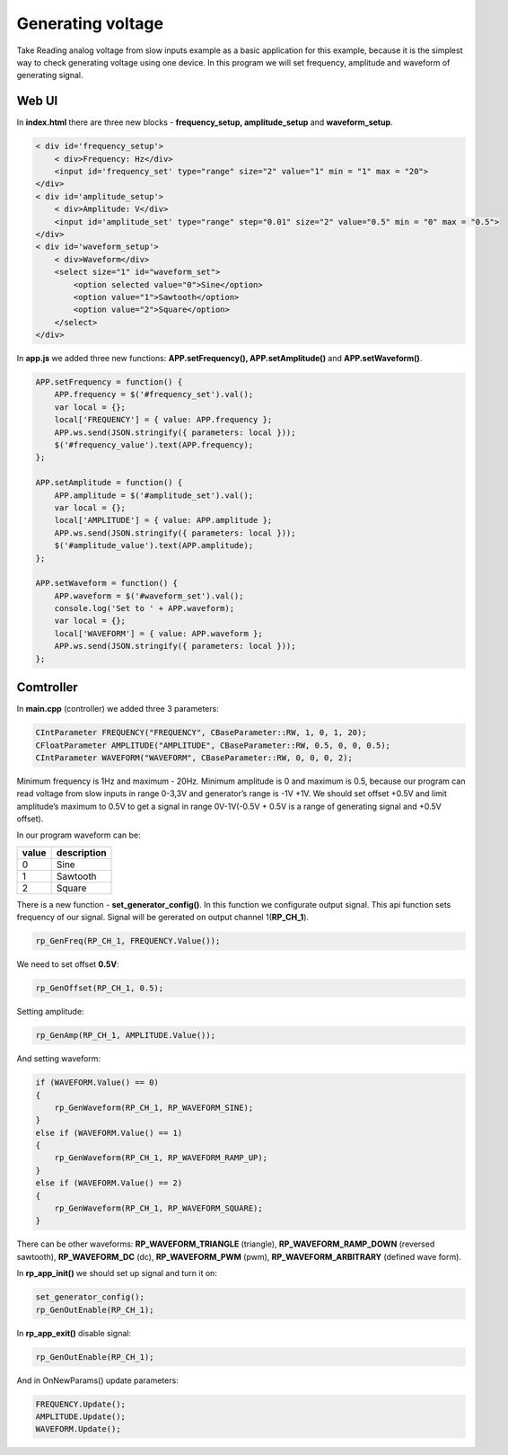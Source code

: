 Generating voltage
##################

.. TODO  reference Reading analog voltage from slow inputs

Take Reading analog voltage from slow inputs example as a basic application for this example, because it is the 
simplest way to check generating voltage using one device. In this program we will set frequency, amplitude and 
waveform of generating signal.

Web UI
******

In **index.html** there are three new blocks - **frequency_setup, amplitude_setup** and **waveform_setup**.

.. code-block:: html

    < div id='frequency_setup'>
        < div>Frequency: Hz</div>
        <input id='frequency_set' type="range" size="2" value="1" min = "1" max = "20">
    </div>
    < div id='amplitude_setup'>
        < div>Amplitude: V</div>
        <input id='amplitude_set' type="range" step="0.01" size="2" value="0.5" min = "0" max = "0.5">
    </div>
    < div id='waveform_setup'>
        < div>Waveform</div>
        <select size="1" id="waveform_set">
            <option selected value="0">Sine</option>
            <option value="1">Sawtooth</option>
            <option value="2">Square</option>
        </select>
    </div>
    
In **app.js** we added three new functions: **APP.setFrequency(), APP.setAmplitude()** and **APP.setWaveform()**.

.. code-block:: html

    APP.setFrequency = function() {
        APP.frequency = $('#frequency_set').val();
        var local = {};
        local['FREQUENCY'] = { value: APP.frequency };
        APP.ws.send(JSON.stringify({ parameters: local }));
        $('#frequency_value').text(APP.frequency);
    };

    APP.setAmplitude = function() {
        APP.amplitude = $('#amplitude_set').val();
        var local = {};
        local['AMPLITUDE'] = { value: APP.amplitude };
        APP.ws.send(JSON.stringify({ parameters: local }));
        $('#amplitude_value').text(APP.amplitude);
    };

    APP.setWaveform = function() {
        APP.waveform = $('#waveform_set').val();
        console.log('Set to ' + APP.waveform);
        var local = {};
        local['WAVEFORM'] = { value: APP.waveform };
        APP.ws.send(JSON.stringify({ parameters: local }));
    };
    
    
Comtroller
**********

In **main.cpp** (controller) we added three 3 parameters:

.. code-block:: c

    CIntParameter FREQUENCY("FREQUENCY", CBaseParameter::RW, 1, 0, 1, 20);
    CFloatParameter AMPLITUDE("AMPLITUDE", CBaseParameter::RW, 0.5, 0, 0, 0.5);
    CIntParameter WAVEFORM("WAVEFORM", CBaseParameter::RW, 0, 0, 0, 2);
    
Minimum frequency is 1Hz and maximum - 20Hz. Minimum amplitude is 0 and maximum is 0.5, because our program can read 
voltage from slow inputs in range 0-3,3V and generator’s range is -1V +1V. We should set offset +0.5V and limit
amplitude’s maximum to 0.5V to get a signal in range 0V-1V(-0.5V + 0.5V is a range of generating signal and +0.5V
offset).

In our program waveform can be:

===== =============
value description
===== =============
    0  Sine
    1  Sawtooth
    2  Square
===== =============

There is a new function - **set_generator_config()**. In this function we configurate output signal. This api function 
sets frequency of our signal. Signal will be gererated on output channel 1(**RP_CH_1**).

.. code-block:: c

    rp_GenFreq(RP_CH_1, FREQUENCY.Value());

We need to set offset **0.5V**:

.. code-block:: c

    rp_GenOffset(RP_CH_1, 0.5);

Setting amplitude:

.. code-block:: c

    rp_GenAmp(RP_CH_1, AMPLITUDE.Value());
    
And setting waveform:

.. code-block:: c

    if (WAVEFORM.Value() == 0)
    {
        rp_GenWaveform(RP_CH_1, RP_WAVEFORM_SINE);
    }
    else if (WAVEFORM.Value() == 1)
    {
        rp_GenWaveform(RP_CH_1, RP_WAVEFORM_RAMP_UP);
    }
    else if (WAVEFORM.Value() == 2)
    {
        rp_GenWaveform(RP_CH_1, RP_WAVEFORM_SQUARE);
    }
    
There can be other waveforms: **RP_WAVEFORM_TRIANGLE** (triangle), **RP_WAVEFORM_RAMP_DOWN** (reversed sawtooth), 
**RP_WAVEFORM_DC** (dc), **RP_WAVEFORM_PWM** (pwm), **RP_WAVEFORM_ARBITRARY** (defined wave form).

In **rp_app_init()** we should set up signal and turn it on:

.. code-block:: c

    set_generator_config();
    rp_GenOutEnable(RP_CH_1);
    
In **rp_app_exit()** disable signal:

.. code-block:: c

    rp_GenOutEnable(RP_CH_1);

And in OnNewParams() update parameters:

.. code-block:: c

    
    FREQUENCY.Update();
    AMPLITUDE.Update();
    WAVEFORM.Update();
